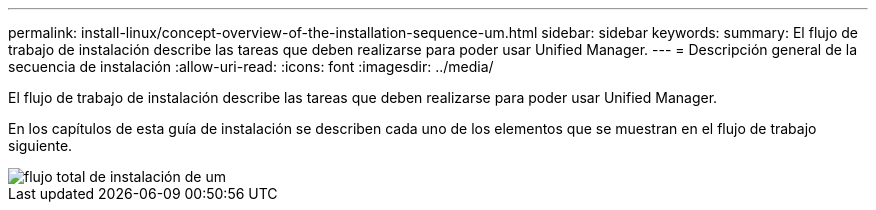 ---
permalink: install-linux/concept-overview-of-the-installation-sequence-um.html 
sidebar: sidebar 
keywords:  
summary: El flujo de trabajo de instalación describe las tareas que deben realizarse para poder usar Unified Manager. 
---
= Descripción general de la secuencia de instalación
:allow-uri-read: 
:icons: font
:imagesdir: ../media/


[role="lead"]
El flujo de trabajo de instalación describe las tareas que deben realizarse para poder usar Unified Manager.

En los capítulos de esta guía de instalación se describen cada uno de los elementos que se muestran en el flujo de trabajo siguiente.

image::../media/overall-um-install-flow.png[flujo total de instalación de um]
